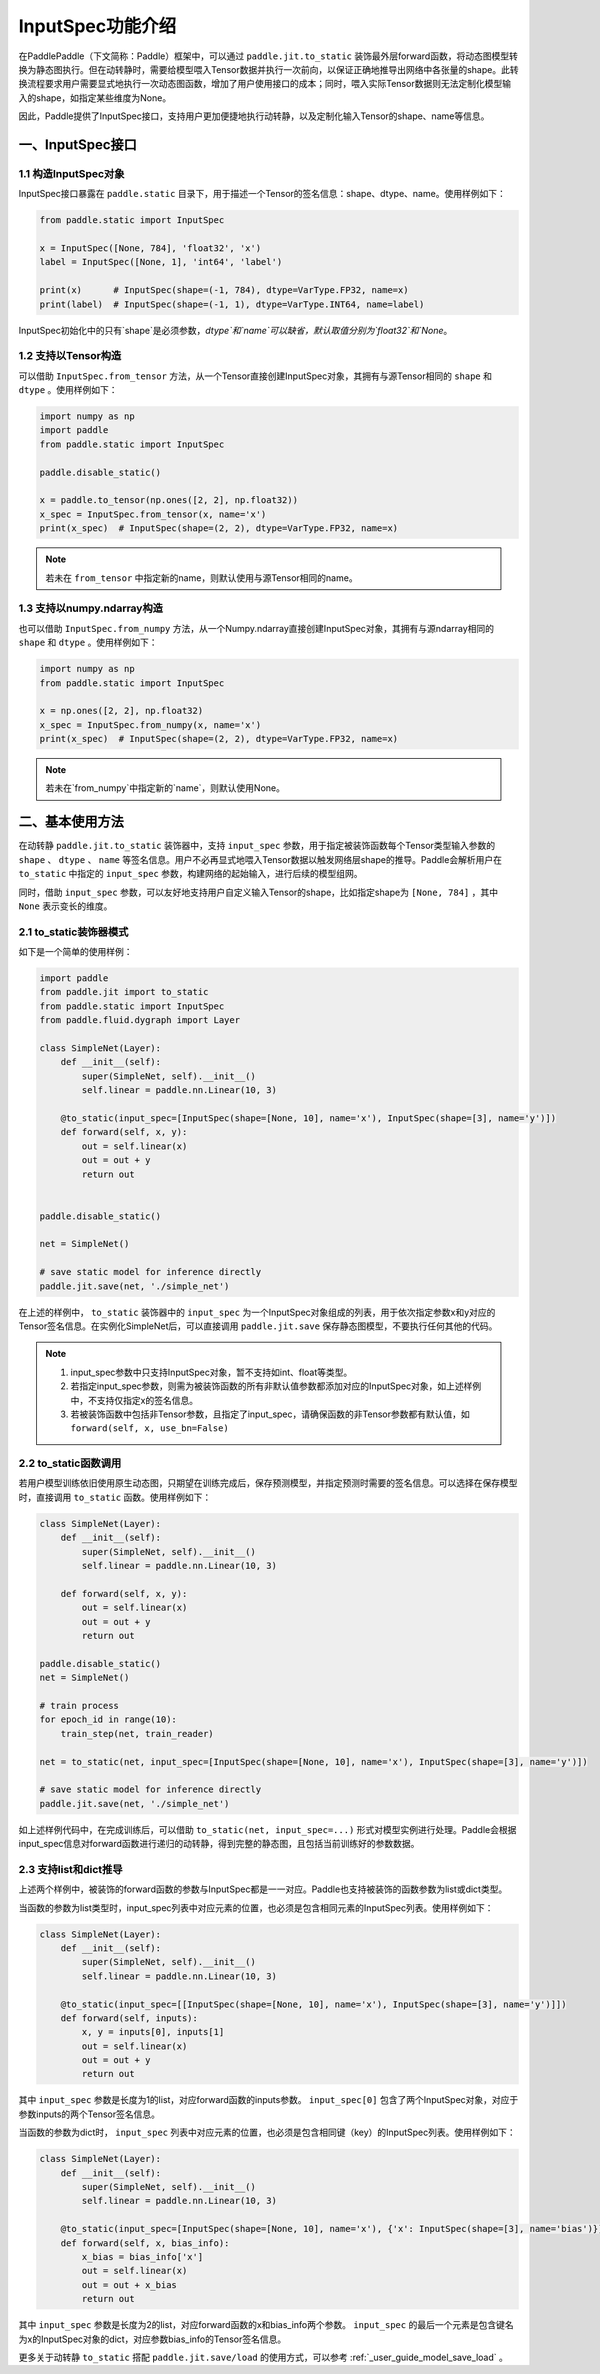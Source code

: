 .. _user_guide_dy2sta_input_spec_cn:

InputSpec功能介绍
=================


在PaddlePaddle（下文简称：Paddle）框架中，可以通过 ``paddle.jit.to_static`` 装饰最外层forward函数，将动态图模型转换为静态图执行。但在动转静时，需要给模型喂入Tensor数据并执行一次前向，以保证正确地推导出网络中各张量的shape。此转换流程要求用户需要显式地执行一次动态图函数，增加了用户使用接口的成本；同时，喂入实际Tensor数据则无法定制化模型输入的shape，如指定某些维度为None。

因此，Paddle提供了InputSpec接口，支持用户更加便捷地执行动转静，以及定制化输入Tensor的shape、name等信息。


一、InputSpec接口
------------------

1.1 构造InputSpec对象
^^^^^^^^^^^^^^^^^^^^^^

InputSpec接口暴露在 ``paddle.static`` 目录下，用于描述一个Tensor的签名信息：shape、dtype、name。使用样例如下：

.. code-block:: python

    from paddle.static import InputSpec

    x = InputSpec([None, 784], 'float32', 'x')
    label = InputSpec([None, 1], 'int64', 'label')

    print(x)      # InputSpec(shape=(-1, 784), dtype=VarType.FP32, name=x)
    print(label)  # InputSpec(shape=(-1, 1), dtype=VarType.INT64, name=label)


InputSpec初始化中的只有`shape`是必须参数，`dtype`和`name`可以缺省，默认取值分别为`float32`和`None`。



1.2 支持以Tensor构造
^^^^^^^^^^^^^^^^^^^^^^^^^^

可以借助 ``InputSpec.from_tensor`` 方法，从一个Tensor直接创建InputSpec对象，其拥有与源Tensor相同的 ``shape`` 和 ``dtype`` 。使用样例如下：

.. code-block:: python

    import numpy as np
    import paddle
    from paddle.static import InputSpec

    paddle.disable_static()

    x = paddle.to_tensor(np.ones([2, 2], np.float32))
    x_spec = InputSpec.from_tensor(x, name='x')
    print(x_spec)  # InputSpec(shape=(2, 2), dtype=VarType.FP32, name=x)


.. note::
    若未在 ``from_tensor`` 中指定新的name，则默认使用与源Tensor相同的name。


1.3 支持以numpy.ndarray构造
^^^^^^^^^^^^^^^^^^^^^^^^^^

也可以借助 ``InputSpec.from_numpy`` 方法，从一个Numpy.ndarray直接创建InputSpec对象，其拥有与源ndarray相同的 ``shape`` 和 ``dtype`` 。使用样例如下：

.. code-block:: python

    import numpy as np
    from paddle.static import InputSpec

    x = np.ones([2, 2], np.float32)
    x_spec = InputSpec.from_numpy(x, name='x')
    print(x_spec)  # InputSpec(shape=(2, 2), dtype=VarType.FP32, name=x)


.. note::
    若未在`from_numpy`中指定新的`name`，则默认使用None。


二、基本使用方法
------------------

在动转静 ``paddle.jit.to_static`` 装饰器中，支持 ``input_spec`` 参数，用于指定被装饰函数每个Tensor类型输入参数的 ``shape`` 、 ``dtype`` 、 ``name`` 等签名信息。用户不必再显式地喂入Tensor数据以触发网络层shape的推导。Paddle会解析用户在 ``to_static`` 中指定的 ``input_spec`` 参数，构建网络的起始输入，进行后续的模型组网。

同时，借助 ``input_spec`` 参数，可以友好地支持用户自定义输入Tensor的shape，比如指定shape为 ``[None, 784]`` ，其中 ``None`` 表示变长的维度。

2.1 to_static装饰器模式
^^^^^^^^^^^^^^^^^^

如下是一个简单的使用样例：

.. code-block:: python

    import paddle
    from paddle.jit import to_static
    from paddle.static import InputSpec
    from paddle.fluid.dygraph import Layer

    class SimpleNet(Layer):
        def __init__(self):
            super(SimpleNet, self).__init__()
            self.linear = paddle.nn.Linear(10, 3)

        @to_static(input_spec=[InputSpec(shape=[None, 10], name='x'), InputSpec(shape=[3], name='y')])
        def forward(self, x, y):
            out = self.linear(x)
            out = out + y
            return out


    paddle.disable_static()

    net = SimpleNet()

    # save static model for inference directly
    paddle.jit.save(net, './simple_net')


在上述的样例中， ``to_static`` 装饰器中的 ``input_spec`` 为一个InputSpec对象组成的列表，用于依次指定参数x和y对应的Tensor签名信息。在实例化SimpleNet后，可以直接调用 ``paddle.jit.save`` 保存静态图模型，不要执行任何其他的代码。

.. note::
    1. input_spec参数中只支持InputSpec对象，暂不支持如int、float等类型。
    2. 若指定input_spec参数，则需为被装饰函数的所有非默认值参数都添加对应的InputSpec对象，如上述样例中，不支持仅指定x的签名信息。
    3. 若被装饰函数中包括非Tensor参数，且指定了input_spec，请确保函数的非Tensor参数都有默认值，如 ``forward(self, x, use_bn=False)``


2.2 to_static函数调用
^^^^^^^^^^^^^^^^^^^^

若用户模型训练依旧使用原生动态图，只期望在训练完成后，保存预测模型，并指定预测时需要的签名信息。可以选择在保存模型时，直接调用 ``to_static`` 函数。使用样例如下：

.. code-block:: python

    class SimpleNet(Layer):
        def __init__(self):
            super(SimpleNet, self).__init__()
            self.linear = paddle.nn.Linear(10, 3)

        def forward(self, x, y):
            out = self.linear(x)
            out = out + y
            return out

    paddle.disable_static()
    net = SimpleNet()

    # train process
    for epoch_id in range(10):
        train_step(net, train_reader)
        
    net = to_static(net, input_spec=[InputSpec(shape=[None, 10], name='x'), InputSpec(shape=[3], name='y')])

    # save static model for inference directly
    paddle.jit.save(net, './simple_net')


如上述样例代码中，在完成训练后，可以借助 ``to_static(net, input_spec=...)`` 形式对模型实例进行处理。Paddle会根据input_spec信息对forward函数进行递归的动转静，得到完整的静态图，且包括当前训练好的参数数据。


2.3 支持list和dict推导
^^^^^^^^^^^^^^^^^^^^

上述两个样例中，被装饰的forward函数的参数与InputSpec都是一一对应。Paddle也支持被装饰的函数参数为list或dict类型。

当函数的参数为list类型时，input_spec列表中对应元素的位置，也必须是包含相同元素的InputSpec列表。使用样例如下：

.. code-block:: python

    class SimpleNet(Layer):
        def __init__(self):
            super(SimpleNet, self).__init__()
            self.linear = paddle.nn.Linear(10, 3)

        @to_static(input_spec=[[InputSpec(shape=[None, 10], name='x'), InputSpec(shape=[3], name='y')]])
        def forward(self, inputs):
            x, y = inputs[0], inputs[1]
            out = self.linear(x)
            out = out + y
            return out


其中 ``input_spec`` 参数是长度为1的list，对应forward函数的inputs参数。 ``input_spec[0]`` 包含了两个InputSpec对象，对应于参数inputs的两个Tensor签名信息。

当函数的参数为dict时， ``input_spec`` 列表中对应元素的位置，也必须是包含相同键（key）的InputSpec列表。使用样例如下：

.. code-block:: python

    class SimpleNet(Layer):
        def __init__(self):
            super(SimpleNet, self).__init__()
            self.linear = paddle.nn.Linear(10, 3)

        @to_static(input_spec=[InputSpec(shape=[None, 10], name='x'), {'x': InputSpec(shape=[3], name='bias')}])
        def forward(self, x, bias_info):
            x_bias = bias_info['x']
            out = self.linear(x)
            out = out + x_bias
            return out


其中 ``input_spec`` 参数是长度为2的list，对应forward函数的x和bias_info两个参数。 ``input_spec`` 的最后一个元素是包含键名为x的InputSpec对象的dict，对应参数bias_info的Tensor签名信息。


更多关于动转静 ``to_static`` 搭配 ``paddle.jit.save/load`` 的使用方式，可以参考 :ref:`_user_guide_model_save_load` 。